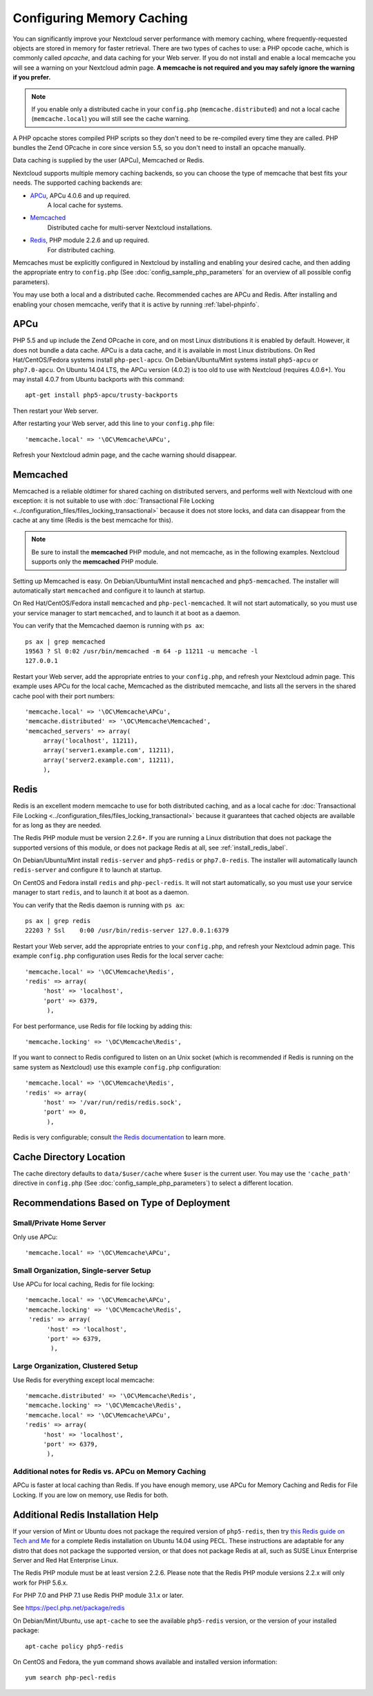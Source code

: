 ==========================
Configuring Memory Caching
==========================

You can significantly improve your Nextcloud server performance with memory 
caching, where frequently-requested objects are stored in memory for faster 
retrieval. There are two types of caches to use: a PHP opcode cache, which is 
commonly called *opcache*, and data caching for your Web server. If you do not 
install and enable a local memcache you will see a warning on your Nextcloud 
admin page. **A memcache is not required and you may safely ignore the warning 
if you prefer.**

.. note:: If you enable only a distributed cache in 
   your ``config.php`` (``memcache.distributed``) and not a 
   local cache (``memcache.local``) you will still see the cache warning.

A PHP opcache stores compiled PHP scripts so they don't need to be re-compiled 
every time they are called. PHP bundles the Zend OPcache in core since version 
5.5, so you don't need to install an opcache manually.

Data caching is supplied by the user (APCu), Memcached or Redis.

Nextcloud supports multiple memory caching backends, so you can choose the type 
of memcache that best fits your needs. The supported caching backends are:

* `APCu <https://pecl.php.net/package/APCu>`_, APCu 4.0.6 and up required.
   A local cache for systems.
* `Memcached <http://www.memcached.org/>`_ 
   Distributed cache for multi-server Nextcloud installations.
* `Redis <http://redis.io/>`_, PHP module 2.2.6 and up required.
   For distributed caching.
   
Memcaches must be explicitly configured in Nextcloud by installing
and enabling your desired cache, and then adding the appropriate entry to 
``config.php`` (See :doc:`config_sample_php_parameters` for an overview of
all possible config parameters).

You may use both a local and a distributed cache. Recommended caches are APCu 
and Redis. After installing and enabling your chosen memcache, verify that it is 
active by running :ref:`label-phpinfo`.

APCu
----

PHP 5.5 and up include the Zend OPcache in core, and on most Linux 
distributions it is enabled by default. However, it does 
not bundle a data cache. APCu is a data cache, and it is available in most 
Linux distributions. On Red Hat/CentOS/Fedora systems install
``php-pecl-apcu``. On Debian/Ubuntu/Mint systems install ``php5-apcu`` or ``php7.0-apcu``.
On Ubuntu 14.04 LTS, the APCu version (4.0.2) is too old to use with Nextcloud (requires 4.0.6+).
You may install 4.0.7 from Ubuntu backports with this command::

  apt-get install php5-apcu/trusty-backports
   
Then restart your Web server.

After restarting your Web server, add this line to your ``config.php`` file::

 'memcache.local' => '\OC\Memcache\APCu',
 
Refresh your Nextcloud admin page, and the cache warning should disappear.  

Memcached
---------

Memcached is a reliable oldtimer for shared caching on distributed servers, 
and performs well with Nextcloud with one exception: it is not suitable to use 
with :doc:`Transactional File Locking <../configuration_files/files_locking_transactional>`
because it does not store locks, and data can disappear from the cache at any time
(Redis is the best memcache for this). 

.. note:: Be sure to install the **memcached** PHP module, and not memcache, as 
   in the following examples. Nextcloud supports only the **memcached** PHP 
   module.

Setting up Memcached is easy. On Debian/Ubuntu/Mint install ``memcached`` and 
``php5-memcached``. The installer will automatically start ``memcached`` and 
configure it to launch at startup.

On Red Hat/CentOS/Fedora install ``memcached`` and 
``php-pecl-memcached``. It will not start automatically, so you must use 
your service manager to start ``memcached``, and to launch it at boot as a 
daemon.
 
You can verify that the Memcached daemon is running with ``ps ax``::

 ps ax | grep memcached
 19563 ? Sl 0:02 /usr/bin/memcached -m 64 -p 11211 -u memcache -l 
 127.0.0.1

Restart your Web server, add the appropriate entries to your 
``config.php``, and refresh your Nextcloud admin page. This example uses APCu 
for the local cache, Memcached as the distributed memcache, and lists all the 
servers in the shared cache pool with their port numbers::

 'memcache.local' => '\OC\Memcache\APCu',
 'memcache.distributed' => '\OC\Memcache\Memcached',
 'memcached_servers' => array(
      array('localhost', 11211),
      array('server1.example.com', 11211),
      array('server2.example.com', 11211), 
      ), 

Redis
-----

Redis is an excellent modern memcache to use for both distributed caching, and 
as a local cache for :doc:`Transactional File Locking 
<../configuration_files/files_locking_transactional>` because it guarantees 
that cached objects are available for as long as they are needed.

The Redis PHP module must be version 2.2.6+. If you are running a Linux
distribution that does not package the supported versions of this module, or 
does not package Redis at all, see :ref:`install_redis_label`.

On Debian/Ubuntu/Mint install ``redis-server`` and ``php5-redis`` or ``php7.0-redis``. The installer
will automatically launch ``redis-server`` and configure it to launch at 
startup.

On CentOS and Fedora install ``redis`` and ``php-pecl-redis``. It will not 
start automatically, so you must use your service manager to start 
``redis``, and to launch it at boot as a daemon.
 
You can verify that the Redis daemon is running with ``ps ax``::
 
 ps ax | grep redis
 22203 ? Ssl    0:00 /usr/bin/redis-server 127.0.0.1:6379 
 
Restart your Web server, add the appropriate entries to your ``config.php``, and 
refresh your Nextcloud admin page. This example ``config.php`` configuration uses 
Redis for the local server cache::

  'memcache.local' => '\OC\Memcache\Redis',
  'redis' => array(
       'host' => 'localhost',
       'port' => 6379,
        ),

For best performance, use Redis for file locking by adding this::

  'memcache.locking' => '\OC\Memcache\Redis',

If you want to connect to Redis configured to listen on an Unix socket (which is
recommended if Redis is running on the same system as Nextcloud) use this example
``config.php`` configuration::

  'memcache.local' => '\OC\Memcache\Redis',
  'redis' => array(
       'host' => '/var/run/redis/redis.sock',
       'port' => 0,
        ),

Redis is very configurable; consult `the Redis documentation 
<http://redis.io/documentation>`_ to learn more.

Cache Directory Location
------------------------

The cache directory defaults to ``data/$user/cache`` where ``$user`` is the 
current user. You may use the ``'cache_path'`` directive in ``config.php``
(See :doc:`config_sample_php_parameters`) to select a different location.

Recommendations Based on Type of Deployment
-------------------------------------------

Small/Private Home Server
^^^^^^^^^^^^^^^^^^^^^^^^^

Only use APCu::

    'memcache.local' => '\OC\Memcache\APCu',

Small Organization, Single-server Setup
^^^^^^^^^^^^^^^^^^^^^^^^^^^^^^^^^^^^^^^

Use APCu for local caching, Redis for file locking::

 'memcache.local' => '\OC\Memcache\APCu',
 'memcache.locking' => '\OC\Memcache\Redis',
  'redis' => array(
       'host' => 'localhost',
       'port' => 6379,
        ),

Large Organization, Clustered Setup
^^^^^^^^^^^^^^^^^^^^^^^^^^^^^^^^^^^

Use Redis for everything except local memcache::

  'memcache.distributed' => '\OC\Memcache\Redis',
  'memcache.locking' => '\OC\Memcache\Redis',
  'memcache.local' => '\OC\Memcache\APCu',
  'redis' => array(
       'host' => 'localhost',
       'port' => 6379,
        ),

Additional notes for Redis vs. APCu on Memory Caching
^^^^^^^^^^^^^^^^^^^^^^^^^^^^^^^^^^^^^^^^^^^^^^^^^^^^^

APCu is faster at local caching than Redis. If you have enough memory, use APCu for Memory Caching
and Redis for File Locking. If you are low on memory, use Redis for both.

..  _install_redis_label:     

Additional Redis Installation Help
----------------------------------

If your version of Mint or Ubuntu does not package the required version of 
``php5-redis``, then try `this Redis guide on Tech and Me 
<https://www.techandme.se/how-to-configure-redis-cache-in-ubuntu-14-04-with-
owncloud/>`_ for a complete Redis installation on Ubuntu 14.04 using PECL. 
These instructions are adaptable for any distro that does not package the 
supported version, or that does not package Redis at all, such as SUSE Linux 
Enterprise Server and Red Hat Enterprise Linux.

The Redis PHP module must be at least version 2.2.6. Please note that
the Redis PHP module versions 2.2.x will only work for PHP 5.6.x.

For PHP 7.0 and PHP 7.1 use Redis PHP module 3.1.x or later.
  
See `<https://pecl.php.net/package/redis>`_

On Debian/Mint/Ubuntu, use ``apt-cache`` to see the available 
``php5-redis`` version, or the version of your installed package::

 apt-cache policy php5-redis
 
On CentOS and Fedora, the ``yum`` command shows available and installed version 
information::

 yum search php-pecl-redis
